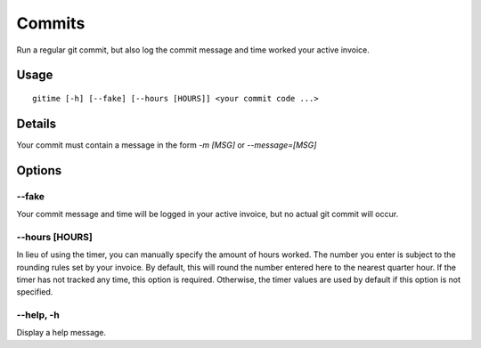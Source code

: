 .. commits:

Commits
=======

Run a regular git commit, but also log the commit message and time worked your active invoice.

Usage
-----

::

	gitime [-h] [--fake] [--hours [HOURS]] <your commit code ...>

Details
-------

Your commit must contain a message in the form `-m [MSG]` or `--message=[MSG]`

Options
-------

--fake
******

Your commit message and time will be logged in your active invoice, but no actual git commit will occur.

--hours [HOURS]
***************

In lieu of using the timer, you can manually specify the amount of hours worked. The number you enter is subject to the rounding rules set by your invoice. By default, this will round the number entered here to the nearest quarter hour. If the timer has not tracked any time, this option is required. Otherwise, the timer values are used by default if this option is not specified.

--help, -h
**********

Display a help message.